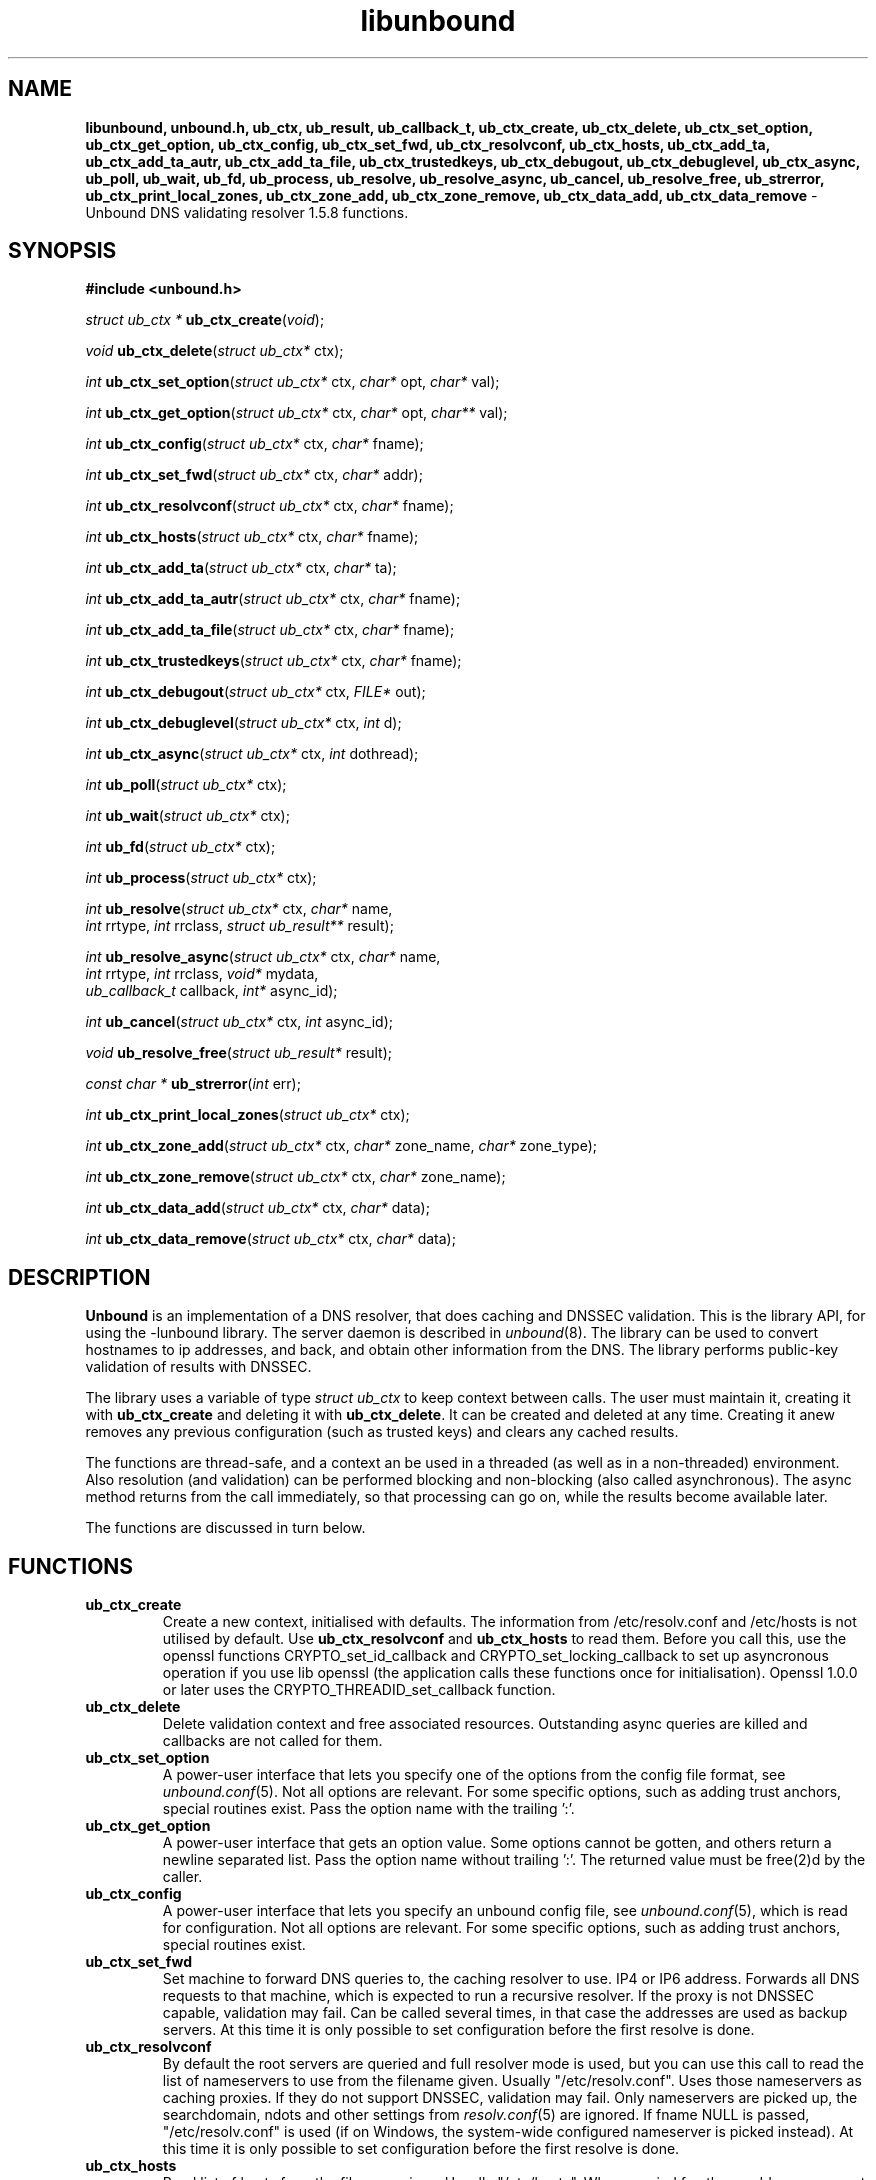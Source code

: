 .TH "libunbound" "3" "Jul 16, 2016" "NLnet Labs" "unbound 1.5.8"
.\"
.\" libunbound.3 -- unbound library functions manual
.\"
.\" Copyright (c) 2007, NLnet Labs. All rights reserved.
.\"
.\" See LICENSE for the license.
.\"
.\"
.SH "NAME"
.B libunbound,
.B unbound.h,
.B ub_ctx,
.B ub_result,
.B ub_callback_t,
.B ub_ctx_create,
.B ub_ctx_delete,
.B ub_ctx_set_option,
.B ub_ctx_get_option,
.B ub_ctx_config,
.B ub_ctx_set_fwd,
.B ub_ctx_resolvconf,
.B ub_ctx_hosts,
.B ub_ctx_add_ta,
.B ub_ctx_add_ta_autr,
.B ub_ctx_add_ta_file,
.B ub_ctx_trustedkeys,
.B ub_ctx_debugout,
.B ub_ctx_debuglevel,
.B ub_ctx_async,
.B ub_poll,
.B ub_wait,
.B ub_fd,
.B ub_process,
.B ub_resolve,
.B ub_resolve_async,
.B ub_cancel,
.B ub_resolve_free,
.B ub_strerror,
.B ub_ctx_print_local_zones,
.B ub_ctx_zone_add,
.B ub_ctx_zone_remove,
.B ub_ctx_data_add,
.B ub_ctx_data_remove
\- Unbound DNS validating resolver 1.5.8 functions.
.SH "SYNOPSIS"
.B #include <unbound.h>
.LP
\fIstruct ub_ctx *\fR
\fBub_ctx_create\fR(\fIvoid\fR);
.LP
\fIvoid\fR
\fBub_ctx_delete\fR(\fIstruct ub_ctx*\fR ctx);
.LP
\fIint\fR
\fBub_ctx_set_option\fR(\fIstruct ub_ctx*\fR ctx, \fIchar*\fR opt, \fIchar*\fR val);
.LP
\fIint\fR
\fBub_ctx_get_option\fR(\fIstruct ub_ctx*\fR ctx, \fIchar*\fR opt, \fIchar**\fR val);
.LP
\fIint\fR
\fBub_ctx_config\fR(\fIstruct ub_ctx*\fR ctx, \fIchar*\fR fname);
.LP
\fIint\fR
\fBub_ctx_set_fwd\fR(\fIstruct ub_ctx*\fR ctx, \fIchar*\fR addr);
.LP
\fIint\fR
\fBub_ctx_resolvconf\fR(\fIstruct ub_ctx*\fR ctx, \fIchar*\fR fname);
.LP
\fIint\fR
\fBub_ctx_hosts\fR(\fIstruct ub_ctx*\fR ctx, \fIchar*\fR fname);
.LP
\fIint\fR
\fBub_ctx_add_ta\fR(\fIstruct ub_ctx*\fR ctx, \fIchar*\fR ta);
.LP
\fIint\fR
\fBub_ctx_add_ta_autr\fR(\fIstruct ub_ctx*\fR ctx, \fIchar*\fR fname);
.LP
\fIint\fR
\fBub_ctx_add_ta_file\fR(\fIstruct ub_ctx*\fR ctx, \fIchar*\fR fname);
.LP
\fIint\fR
\fBub_ctx_trustedkeys\fR(\fIstruct ub_ctx*\fR ctx, \fIchar*\fR fname);
.LP
\fIint\fR
\fBub_ctx_debugout\fR(\fIstruct ub_ctx*\fR ctx, \fIFILE*\fR out);
.LP
\fIint\fR
\fBub_ctx_debuglevel\fR(\fIstruct ub_ctx*\fR ctx, \fIint\fR d);
.LP
\fIint\fR
\fBub_ctx_async\fR(\fIstruct ub_ctx*\fR ctx, \fIint\fR dothread);
.LP
\fIint\fR
\fBub_poll\fR(\fIstruct ub_ctx*\fR ctx);
.LP
\fIint\fR
\fBub_wait\fR(\fIstruct ub_ctx*\fR ctx);
.LP
\fIint\fR
\fBub_fd\fR(\fIstruct ub_ctx*\fR ctx);
.LP
\fIint\fR
\fBub_process\fR(\fIstruct ub_ctx*\fR ctx);
.LP
\fIint\fR
\fBub_resolve\fR(\fIstruct ub_ctx*\fR ctx, \fIchar*\fR name, 
.br
           \fIint\fR rrtype, \fIint\fR rrclass, \fIstruct ub_result**\fR result);
.LP
\fIint\fR
\fBub_resolve_async\fR(\fIstruct ub_ctx*\fR ctx, \fIchar*\fR name, 
.br
                 \fIint\fR rrtype, \fIint\fR rrclass, \fIvoid*\fR mydata, 
.br
                 \fIub_callback_t\fR callback, \fIint*\fR async_id);
.LP
\fIint\fR
\fBub_cancel\fR(\fIstruct ub_ctx*\fR ctx, \fIint\fR async_id);
.LP
\fIvoid\fR
\fBub_resolve_free\fR(\fIstruct ub_result*\fR result);
.LP
\fIconst char *\fR
\fBub_strerror\fR(\fIint\fR err);
.LP
\fIint\fR
\fBub_ctx_print_local_zones\fR(\fIstruct ub_ctx*\fR ctx);
.LP
\fIint\fR
\fBub_ctx_zone_add\fR(\fIstruct ub_ctx*\fR ctx, \fIchar*\fR zone_name, \fIchar*\fR zone_type);
.LP
\fIint\fR
\fBub_ctx_zone_remove\fR(\fIstruct ub_ctx*\fR ctx, \fIchar*\fR zone_name);
.LP
\fIint\fR
\fBub_ctx_data_add\fR(\fIstruct ub_ctx*\fR ctx, \fIchar*\fR data);
.LP
\fIint\fR
\fBub_ctx_data_remove\fR(\fIstruct ub_ctx*\fR ctx, \fIchar*\fR data);
.SH "DESCRIPTION"
.B Unbound 
is an implementation of a DNS resolver, that does caching and 
DNSSEC validation. This is the library API, for using the \-lunbound library.
The server daemon is described in \fIunbound\fR(8).
The library can be used to convert hostnames to ip addresses, and back,
and obtain other information from the DNS. The library performs public\-key
validation of results with DNSSEC.
.P
The library uses a variable of type \fIstruct ub_ctx\fR to keep context
between calls. The user must maintain it, creating it with
.B ub_ctx_create
and deleting it with
.B ub_ctx_delete\fR.
It can be created and deleted at any time. Creating it anew removes any 
previous configuration (such as trusted keys) and clears any cached results.
.P
The functions are thread\-safe, and a context an be used in a threaded (as 
well as in a non\-threaded) environment. Also resolution (and validation) 
can be performed blocking and non\-blocking (also called asynchronous). 
The async method returns from the call immediately, so that processing 
can go on, while the results become available later. 
.P
The functions are discussed in turn below.
.SH "FUNCTIONS"
.TP 
.B ub_ctx_create
Create a new context, initialised with defaults.
The information from /etc/resolv.conf and /etc/hosts is not utilised 
by default. Use 
.B ub_ctx_resolvconf
and
.B ub_ctx_hosts
to read them.
Before you call this, use the openssl functions CRYPTO_set_id_callback and
CRYPTO_set_locking_callback to set up asyncronous operation if you use
lib openssl (the application calls these functions once for initialisation).
Openssl 1.0.0 or later uses the CRYPTO_THREADID_set_callback function.
.TP
.B ub_ctx_delete
Delete validation context and free associated resources.
Outstanding async queries are killed and callbacks are not called for them.
.TP
.B ub_ctx_set_option
A power\-user interface that lets you specify one of the options from the
config file format, see \fIunbound.conf\fR(5). Not all options are
relevant. For some specific options, such as adding trust anchors, special
routines exist. Pass the option name with the trailing ':'.
.TP
.B ub_ctx_get_option
A power\-user interface that gets an option value.  Some options cannot be
gotten, and others return a newline separated list.  Pass the option name
without trailing ':'.  The returned value must be free(2)d by the caller.
.TP
.B ub_ctx_config
A power\-user interface that lets you specify an unbound config file, see
\fIunbound.conf\fR(5), which is read for configuration. Not all options are
relevant. For some specific options, such as adding trust anchors, special
routines exist.
.TP
.B ub_ctx_set_fwd
Set machine to forward DNS queries to, the caching resolver to use. 
IP4 or IP6 address. Forwards all DNS requests to that machine, which 
is expected to run a recursive resolver. If the proxy is not 
DNSSEC capable, validation may fail. Can be called several times, in 
that case the addresses are used as backup servers.
At this time it is only possible to set configuration before the
first resolve is done.
.TP
.B ub_ctx_resolvconf
By default the root servers are queried and full resolver mode is used, but
you can use this call to read the list of nameservers to use from the
filename given.
Usually "/etc/resolv.conf". Uses those nameservers as caching proxies.
If they do not support DNSSEC, validation may fail.
Only nameservers are picked up, the searchdomain, ndots and other
settings from \fIresolv.conf\fR(5) are ignored.
If fname NULL is passed, "/etc/resolv.conf" is used (if on Windows, 
the system\-wide configured nameserver is picked instead).
At this time it is only possible to set configuration before the
first resolve is done.
.TP
.B ub_ctx_hosts
Read list of hosts from the filename given.
Usually "/etc/hosts". When queried for, these addresses are not marked 
DNSSEC secure. If fname NULL is passed, "/etc/hosts" is used 
(if on Windows, etc/hosts from WINDIR is picked instead).
At this time it is only possible to set configuration before the
first resolve is done.
.TP
.B
ub_ctx_add_ta
Add a trust anchor to the given context.
At this time it is only possible to add trusted keys before the
first resolve is done.
The format is a string, similar to the zone\-file format,
[domainname] [type] [rdata contents]. Both DS and DNSKEY records are accepted.
.TP
.B ub_ctx_add_ta_autr
Add filename with automatically tracked trust anchor to the given context.
Pass name of a file with the managed trust anchor.  You can create this
file with \fIunbound\-anchor\fR(8) for the root anchor.  You can also
create it with an initial file with one line with a DNSKEY or DS record.
If the file is writable, it is updated when the trust anchor changes.
At this time it is only possible to add trusted keys before the
first resolve is done.
.TP
.B ub_ctx_add_ta_file
Add trust anchors to the given context.
Pass name of a file with DS and DNSKEY records in zone file format.
At this time it is only possible to add trusted keys before the
first resolve is done.
.TP
.B ub_ctx_trustedkeys
Add trust anchors to the given context.
Pass the name of a bind\-style config file with trusted\-keys{}.
At this time it is only possible to add trusted keys before the
first resolve is done.
.TP
.B ub_ctx_debugout
Set debug and error log output to the given stream. Pass NULL to disable
output. Default is stderr. File\-names or using syslog can be enabled
using config options, this routine is for using your own stream.
.TP
.B ub_ctx_debuglevel
Set debug verbosity for the context. Output is directed to stderr.
Higher debug level gives more output.
.TP
.B ub_ctx_async
Set a context behaviour for asynchronous action.
if set to true, enables threading and a call to 
.B ub_resolve_async 
creates a thread to handle work in the background.
If false, a process is forked to handle work in the background.
Changes to this setting after 
.B ub_resolve_async 
calls have been made have no effect (delete and re\-create the context 
to change).
.TP
.B ub_poll
Poll a context to see if it has any new results.
Do not poll in a loop, instead extract the fd below to poll for readiness,
and then check, or wait using the wait routine.
Returns 0 if nothing to read, or nonzero if a result is available.
If nonzero, call 
.B ub_process 
to do callbacks.
.TP
.B ub_wait
Wait for a context to finish with results. Calls 
.B ub_process 
after the wait for you. After the wait, there are no more outstanding 
asynchronous queries.
.TP
.B ub_fd
Get file descriptor. Wait for it to become readable, at this point
answers are returned from the asynchronous validating resolver.
Then call the \fBub_process\fR to continue processing.
.TP
.B ub_process
Call this routine to continue processing results from the validating
resolver (when the fd becomes readable).
Will perform necessary callbacks.
.TP
.B ub_resolve
Perform resolution and validation of the target name.
The name is a domain name in a zero terminated text string.
The rrtype and rrclass are DNS type and class codes.
The result structure is newly allocated with the resulting data.
.TP
.B ub_resolve_async
Perform asynchronous resolution and validation of the target name.
Arguments mean the same as for \fBub_resolve\fR except no
data is returned immediately, instead a callback is called later.
The callback receives a copy of the mydata pointer, that you can use to pass
information to the callback. The callback type is a function pointer to
a function declared as
.IP
void my_callback_function(void* my_arg, int err, 
.br
                  struct ub_result* result);
.IP
The async_id is returned so you can (at your option) decide to track it
and cancel the request if needed.  If you pass a NULL pointer the async_id
is not returned. 
.TP
.B ub_cancel
Cancel an async query in progress.  This may return an error if the query
does not exist, or the query is already being delivered, in that case you 
may still get a callback for the query.
.TP
.B ub_resolve_free
Free struct ub_result contents after use.
.TP
.B ub_strerror
Convert error value from one of the unbound library functions 
to a human readable string.
.TP
.B ub_ctx_print_local_zones
Debug printout the local authority information to debug output.
.TP
.B ub_ctx_zone_add
Add new zone to local authority info, like local\-zone \fIunbound.conf\fR(5) 
statement.
.TP
.B ub_ctx_zone_remove
Delete zone from local authority info.
.TP
.B ub_ctx_data_add
Add resource record data to local authority info, like local\-data
\fIunbound.conf\fR(5) statement.
.TP
.B ub_ctx_data_remove
Delete local authority data from the name given.
.SH "RESULT DATA STRUCTURE"
The result of the DNS resolution and validation is returned as 
\fIstruct ub_result\fR. The result structure contains the following entries.
.P
.nf
	struct ub_result {
		char* qname; /* text string, original question */
		int qtype;   /* type code asked for */
		int qclass;  /* class code asked for */
		char** data; /* array of rdata items, NULL terminated*/
		int* len;    /* array with lengths of rdata items */
		char* canonname; /* canonical name of result */
		int rcode;   /* additional error code in case of no data */
		void* answer_packet; /* full network format answer packet */
		int answer_len; /* length of packet in octets */
		int havedata; /* true if there is data */
		int nxdomain; /* true if nodata because name does not exist */
		int secure;  /* true if result is secure */
		int bogus;   /* true if a security failure happened */
		char* why_bogus; /* string with error if bogus */
		int ttl;     /* number of seconds the result is valid */
	};
.fi
.P
If both secure and bogus are false, security was not enabled for the 
domain of the query.  Else, they are not both true, one of them is true.
.SH "RETURN VALUES"
Many routines return an error code. The value 0 (zero) denotes no error
happened. Other values can be passed to
.B ub_strerror
to obtain a readable error string.
.B ub_strerror
returns a zero terminated string.
.B ub_ctx_create
returns NULL on an error (a malloc failure).
.B ub_poll
returns true if some information may be available, false otherwise.
.B ub_fd
returns a file descriptor or \-1 on error.
.SH "SEE ALSO"
\fIunbound.conf\fR(5), 
\fIunbound\fR(8).
.SH "AUTHORS"
.B Unbound
developers are mentioned in the CREDITS file in the distribution.
